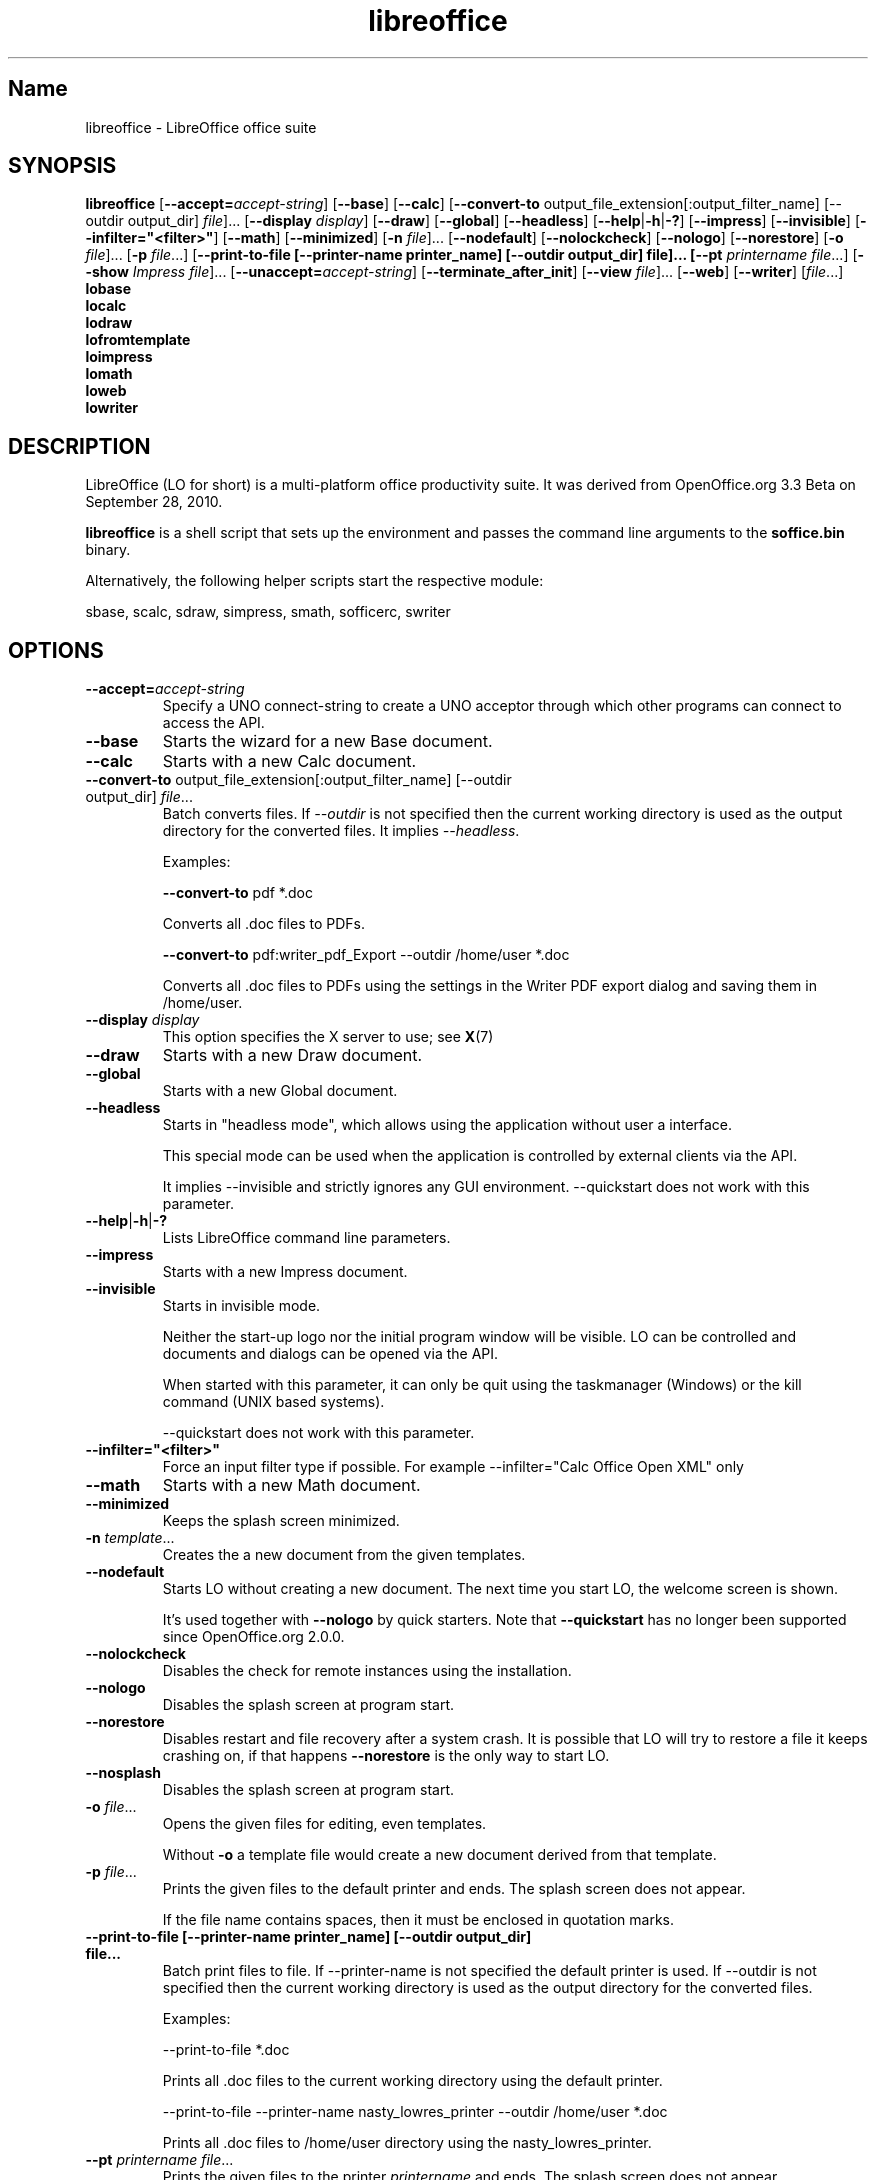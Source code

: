 .TH libreoffice "1" "2010-12-18" "LibreOffice" "User Commands"
.SH Name
libreoffice \- LibreOffice office suite

.SH SYNOPSIS
.B libreoffice
[\fB\-\-accept\=\fIaccept\-string\fR] [\fB\-\-base\fR] [\fB\-\-calc\fR]
[\fB\-\-convert\-to\fR output_file_extension[:output_filter_name] [\-\-outdir output_dir] \fIfile\fR]...
[\fB\-\-display \fIdisplay\fR] [\fB\-\-draw\fR] [\fB\-\-global\fR] [\fB\-\-headless\fR]
[\fB\-\-help\fR|\fB\-h\fR|\fB\-?\fR] [\fB\-\-impress\fR] [\fB\-\-invisible\fR] [\fB\-\-infilter="<filter>"\fR]
[\fB\-\-math\fR] [\fB\-\-minimized\fR] [\fB\-n \fIfile\fR]... [\fB\-\-nodefault\fR]
[\fB\-\-nolockcheck\fR] [\fB\-\-nologo\fR] [\fB\-\-norestore\fR]
[\fB\-o \fIfile\fR]... [\fB\-p \fIfile\fR...]
[\fB\-\-print\-to\-file [\-\-printer\-name printer_name] [\-\-outdir output_dir] file]...
[\fB\-\-pt \fIprintername\fR \fIfile\fR...]
[\fB\-\-show \fIImpress file\fR]... [\fB\-\-unaccept=\fIaccept\-string\fR]
[\fB\-\-terminate_after_init\fR] [\fB\-\-view \fIfile\fR]... [\fB\-\-web\fR]
[\fB\-\-writer\fR]  [\fIfile\fR...]
.br
.B lobase
.br
.B localc
.br
.B lodraw
.br
.B lofromtemplate
.br
.B loimpress
.br
.B lomath
.br
.B loweb
.br
.B lowriter
.br

.SH DESCRIPTION
LibreOffice (LO for short) is a multi-platform office productivity suite.
It was derived from OpenOffice.org 3.3 Beta on September 28, 2010.

\fBlibreoffice\fR is a shell script that sets up the environment and
passes the command line arguments to the \fBsoffice.bin\fR binary.

Alternatively, the following helper scripts start the respective module:

sbase, scalc, sdraw, simpress, smath, sofficerc, swriter

.SH OPTIONS
.TP
\fB\-\-accept=\fIaccept\-string\fR
Specify a UNO connect-string to create a UNO acceptor through which other
programs can connect to access the API.

.TP
\fB\-\-base\fR
Starts the wizard for a new Base document.

.TP
\fB\-\-calc\fR
Starts with a new Calc document.

.TP
\fB\-\-convert\-to\fR output_file_extension[:output_filter_name] [\-\-outdir output_dir] \fIfile\fR...
Batch converts files.
If \fI\-\-outdir\fR is not specified then the current working directory is used as the output directory
for the converted files. It implies \fI\-\-headless\fR.

Examples:

\fB\-\-convert\-to\fR pdf *.doc

Converts all .doc files to PDFs.

\fB\-\-convert\-to\fR pdf:writer_pdf_Export \-\-outdir /home/user *.doc

Converts all .doc files to PDFs using the settings in the Writer PDF export dialog and saving them
in /home/user.

.TP
\fB\-\-display \fIdisplay\fR
This option specifies the X server to use; see \fBX\fR(7)

.TP
\fB\-\-draw\fR
Starts with a new Draw document.

.TP
\fB\-\-global\fR
Starts with a new Global document.

.TP
\fB\-\-headless\fR
Starts in "headless mode", which allows using the application without user a
interface.

This special mode can be used when the application is controlled by external
clients via the API.

It implies \-\-invisible and strictly ignores any GUI environment.
\-\-quickstart does not work with this parameter.

.TP
\fB\-\-help\fR|\fB\-h\fR|\fB\-?\fR
Lists LibreOffice command line parameters.

.TP
\fB\-\-impress\fR
Starts with a new Impress document.

.TP
\fB\-\-invisible\fR
Starts in invisible mode.

Neither the start\-up logo nor the initial program window will be visible.
LO can be controlled and documents and dialogs can be opened via the API.

When started with this parameter, it can only be quit using the taskmanager (Windows)
or the kill command (UNIX based systems).

\-\-quickstart does not work with this parameter.

.TP
\fB\-\-infilter="<filter>"\fR
Force an input filter type if possible.
For example \-\-infilter="Calc Office Open XML" only

.TP
\fB\-\-math\fR
Starts with a new Math document.

.TP
\fB\-\-minimized\fR
Keeps the splash screen minimized.

.TP
\fB\-n \fItemplate\fR...
Creates the a new document from the given templates.

.TP
\fB\-\-nodefault\fR
Starts LO without creating a new document.
The next time you start LO, the welcome screen is shown.

It's used together with \fB\-\-nologo\fR by quick starters. Note that \fB\-\-quickstart\fR
has no longer been supported since OpenOffice.org 2.0.0.

.TP
\fB\-\-nolockcheck\fR
Disables the check for remote instances using the installation.

.TP
\fB\-\-nologo\fR
Disables the splash screen at program start.

.TP
\fB\-\-norestore\fR
Disables restart and file recovery after a system crash. It is possible that LO
will try to restore a file it keeps crashing on, if that happens \fB\-\-norestore\fR
is the only way to start LO.

.TP
\fB\-\-nosplash\fR
Disables the splash screen at program start.

.TP
\fB\-o \fIfile\fR...
Opens the given files for editing, even templates.

Without \fB\-o\fR a template file would create a new document derived from that template.

.TP
\fB\-p \fIfile\fR...
Prints the given files to the default printer and ends. The splash screen
does not appear.

If the file name contains spaces, then it must be enclosed in quotation marks.

.TP
\fB\-\-print\-to\-file [\-\-printer\-name printer_name] [\-\-outdir output_dir] file...
Batch print files to file.
If \-\-printer\-name is not specified the default printer is used.
If \-\-outdir is not specified then the current working directory is used as the output directory
for the converted files.

Examples:

\-\-print\-to\-file *.doc

Prints all .doc files to the current working directory using the default printer.

\-\-print\-to\-file \-\-printer\-name nasty_lowres_printer \-\-outdir /home/user *.doc

Prints all .doc files to /home/user directory using the nasty_lowres_printer.

.TP
\fB\-\-pt \fIprintername\fR \fIfile\fR...
Prints the given files to the printer \fIprintername\fR and ends. The splash
screen does not appear.

If a file name contains spaces, then it must be enclosed in quotation marks.

.TP
\fB\-\-quickstart \fB\-\-quickstart=no
Starts LO with it's quick starter.
\fB\-\-quickstart disable the quick starter.

Does not work with \-\-invisible or \-\-headless.

.TP
\fB\-\-show \fIImpress file\fR...
Opens the given Impress files, starts the presentation and quits after they have finished.

.TP
\fB\-\-unaccept=\fIaccept\-string\fR
Closes an acceptor that was created with \fB\-\-accept\fR option.

Use \fB\-\-unaccept\fR=\fIall\fR to close all open acceptors.

.TP
\fB\-\-terminate_after_init\fR
Starts LO and terminates after it registers some UNO services.
Doesn't show the splash during startup.

.TP
\fB\-\-view \fIfile\fR...
Opens the given files read-only creating a temporary copy of them at $TMPDIR.

.TP
\fB\-\-web\fR
Starts with a new HTML document.

.TP
\fB\-\-writer\fR
Starts with a new Writer document.

.SH TROUBLESHOOTING PROBLEMS
See \fBhttp://wiki.documentfoundation.org/BugReport\fR for more details on how to report
bugs in LibreOffice.
.SH SEE ALSO
.BR http://www.documentfoundation.org/

.SH AUTHOR
This manual page was created by Rene Engelhard <rene@debian.org> for
the Debian GNU/Linux Distribution, because the original package does not have
one. It was updated for Novell by Petr Mladek <petr.mladek@novell.com> and
adapted for LibreOffice by Philipp Weissenbacher <philipp.weissenbacher@gmail.com>.
